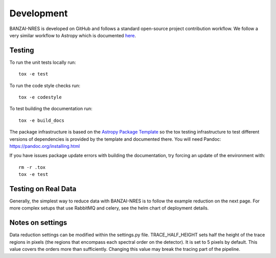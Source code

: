 Development
===========
BANZAI-NRES is developed on GitHub and follows a standard open-source project contribution workflow. We follow a very
similar workflow to Astropy which is documented `here <https://www.astropy.org/contribute.html>`_.

Testing
-------
To run the unit tests locally run::

  tox -e test

To run the code style checks run::

  tox -e codestyle

To test building the documentation run::

  tox -e build_docs

The package infrastructure is based on the `Astropy Package Template <https://github.com/astropy/package-template>`_
so the tox testing infrastructure to test different versions of dependencies is provided by the template and
documented there. You will need Pandoc: https://pandoc.org/installing.html

If you have issues package update errors with building the documentation, try forcing an update of the
environment with::

   rm -r .tox
   tox -e test

Testing on Real Data
--------------------
Generally, the simplest way to reduce data with BANZAI-NRES is to follow the example reduction on the next page.
For more complex setups that use RabbitMQ and celery, see the helm chart of deployment details.

Notes on settings
-----------------
Data reduction settings can be modified within the settings.py file. TRACE_HALF_HEIGHT sets half the height
of the trace regions in pixels (the regions that encompass each spectral order on the detector). It is set to 5 pixels
by default. This value covers the orders more than sufficiently. Changing this value may break
the tracing part of the pipeline.
